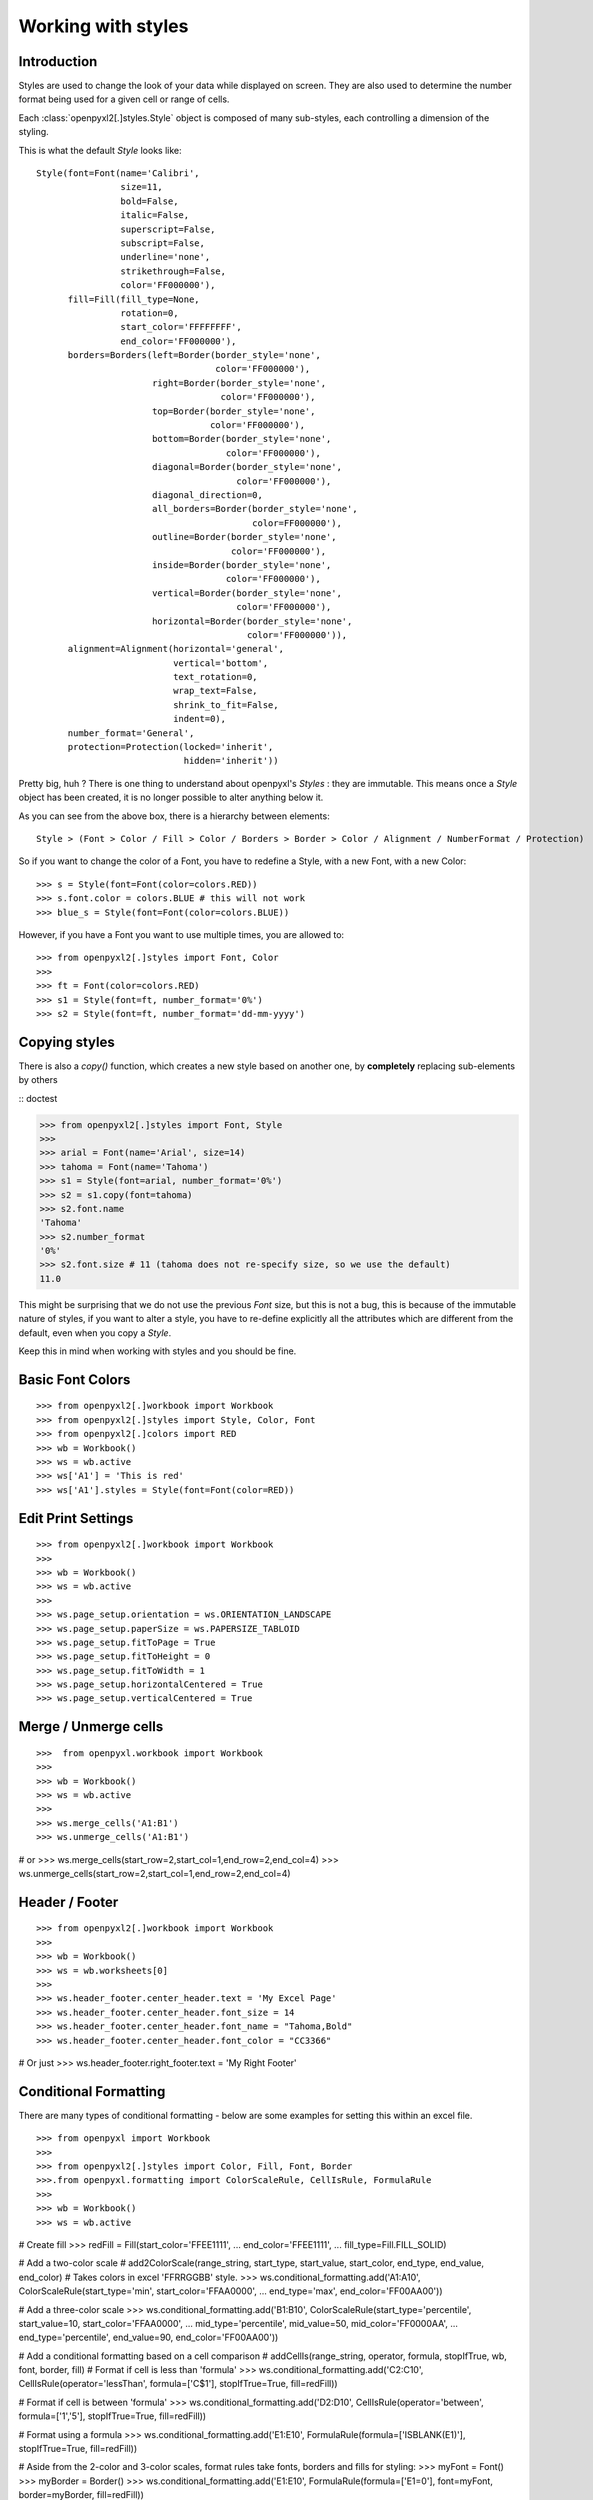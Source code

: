 Working with styles
===================

Introduction
------------

Styles are used to change the look of your data while displayed on screen.
They are also used to determine the number format being used for a given cell
or range of cells.

Each :class:`openpyxl2[.]styles.Style` object is composed of many sub-styles, each controlling a
dimension of the styling.

This is what the default `Style` looks like::

    Style(font=Font(name='Calibri',
                    size=11,
                    bold=False,
                    italic=False,
                    superscript=False,
                    subscript=False,
                    underline='none',
                    strikethrough=False,
                    color='FF000000'),
          fill=Fill(fill_type=None,
                    rotation=0,
                    start_color='FFFFFFFF',
                    end_color='FF000000'),
          borders=Borders(left=Border(border_style='none',
                                      color='FF000000'),
                          right=Border(border_style='none',
                                       color='FF000000'),
                          top=Border(border_style='none',
                                     color='FF000000'),
                          bottom=Border(border_style='none',
                                        color='FF000000'),
                          diagonal=Border(border_style='none',
                                          color='FF000000'),
                          diagonal_direction=0,
                          all_borders=Border(border_style='none',
                                             color=FF000000'),
                          outline=Border(border_style='none',
                                         color='FF000000'),
                          inside=Border(border_style='none',
                                        color='FF000000'),
                          vertical=Border(border_style='none',
                                          color='FF000000'),
                          horizontal=Border(border_style='none',
                                            color='FF000000')),
          alignment=Alignment(horizontal='general',
                              vertical='bottom',
                              text_rotation=0,
                              wrap_text=False,
                              shrink_to_fit=False,
                              indent=0),
          number_format='General',
          protection=Protection(locked='inherit',
                                hidden='inherit'))

Pretty big, huh ?
There is one thing to understand about openpyxl's `Styles` : they are immutable.
This means once a `Style` object has been created, it is no longer possible to
alter anything below it.

As you can see from the above box, there is a hierarchy between elements::

    Style > (Font > Color / Fill > Color / Borders > Border > Color / Alignment / NumberFormat / Protection)

So if you want to change the color of a Font, you have to redefine a Style, with a new Font, with a new Color::

>>> s = Style(font=Font(color=colors.RED))
>>> s.font.color = colors.BLUE # this will not work
>>> blue_s = Style(font=Font(color=colors.BLUE))

However, if you have a Font you want to use multiple times, you are allowed to::

>>> from openpyxl2[.]styles import Font, Color
>>>
>>> ft = Font(color=colors.RED)
>>> s1 = Style(font=ft, number_format='0%')
>>> s2 = Style(font=ft, number_format='dd-mm-yyyy')


Copying styles
--------------

There is also a `copy()` function, which creates a new style based on another one, by **completely** replacing
sub-elements by others

:: doctest

>>> from openpyxl2[.]styles import Font, Style
>>>
>>> arial = Font(name='Arial', size=14)
>>> tahoma = Font(name='Tahoma')
>>> s1 = Style(font=arial, number_format='0%')
>>> s2 = s1.copy(font=tahoma)
>>> s2.font.name
'Tahoma'
>>> s2.number_format
'0%'
>>> s2.font.size # 11 (tahoma does not re-specify size, so we use the default)
11.0


This might be surprising that we do not use the previous `Font` size,
but this is not a bug, this is because of the immutable nature of styles,
if you want to alter a style, you have to re-define explicitly all the
attributes which are different from the default, even when you copy a `Style`.

Keep this in mind when working with styles and you should be fine.

Basic Font Colors
-----------------
::

>>> from openpyxl2[.]workbook import Workbook
>>> from openpyxl2[.]styles import Style, Color, Font
>>> from openpyxl2[.]colors import RED
>>> wb = Workbook()
>>> ws = wb.active
>>> ws['A1'] = 'This is red'
>>> ws['A1'].styles = Style(font=Font(color=RED))


Edit Print Settings
-------------------
::

>>> from openpyxl2[.]workbook import Workbook
>>>
>>> wb = Workbook()
>>> ws = wb.active
>>>
>>> ws.page_setup.orientation = ws.ORIENTATION_LANDSCAPE
>>> ws.page_setup.paperSize = ws.PAPERSIZE_TABLOID
>>> ws.page_setup.fitToPage = True
>>> ws.page_setup.fitToHeight = 0
>>> ws.page_setup.fitToWidth = 1
>>> ws.page_setup.horizontalCentered = True
>>> ws.page_setup.verticalCentered = True


Merge / Unmerge cells
---------------------
::

>>>  from openpyxl.workbook import Workbook
>>>
>>> wb = Workbook()
>>> ws = wb.active
>>>
>>> ws.merge_cells('A1:B1')
>>> ws.unmerge_cells('A1:B1')

# or
>>> ws.merge_cells(start_row=2,start_col=1,end_row=2,end_col=4)
>>> ws.unmerge_cells(start_row=2,start_col=1,end_row=2,end_col=4)


Header / Footer
---------------
::

>>> from openpyxl2[.]workbook import Workbook
>>>
>>> wb = Workbook()
>>> ws = wb.worksheets[0]
>>>
>>> ws.header_footer.center_header.text = 'My Excel Page'
>>> ws.header_footer.center_header.font_size = 14
>>> ws.header_footer.center_header.font_name = "Tahoma,Bold"
>>> ws.header_footer.center_header.font_color = "CC3366"

# Or just
>>> ws.header_footer.right_footer.text = 'My Right Footer'


Conditional Formatting
----------------------

There are many types of conditional formatting - below are some examples for setting this within an excel file.

::

>>> from openpyxl import Workbook
>>>
>>> from openpyxl2[.]styles import Color, Fill, Font, Border
>>>.from openpyxl.formatting import ColorScaleRule, CellIsRule, FormulaRule
>>>
>>> wb = Workbook()
>>> ws = wb.active

# Create fill
>>> redFill = Fill(start_color='FFEE1111',
...                end_color='FFEE1111',
...                fill_type=Fill.FILL_SOLID)

# Add a two-color scale
# add2ColorScale(range_string, start_type, start_value, start_color, end_type, end_value, end_color)
# Takes colors in excel 'FFRRGGBB' style.
>>> ws.conditional_formatting.add('A1:A10', ColorScaleRule(start_type='min', start_color='FFAA0000',
...                                                        end_type='max', end_color='FF00AA00'))

# Add a three-color scale
>>> ws.conditional_formatting.add('B1:B10', ColorScaleRule(start_type='percentile', start_value=10, start_color='FFAA0000',
...                                                        mid_type='percentile', mid_value=50, mid_color='FF0000AA',
...                                                        end_type='percentile', end_value=90, end_color='FF00AA00'))

# Add a conditional formatting based on a cell comparison
# addCellIs(range_string, operator, formula, stopIfTrue, wb, font, border, fill)
# Format if cell is less than 'formula'
>>> ws.conditional_formatting.add('C2:C10', CellIsRule(operator='lessThan', formula=['C$1'], stopIfTrue=True, fill=redFill))

# Format if cell is between 'formula'
>>> ws.conditional_formatting.add('D2:D10', CellIsRule(operator='between', formula=['1','5'], stopIfTrue=True, fill=redFill))

# Format using a formula
>>> ws.conditional_formatting.add('E1:E10',  FormulaRule(formula=['ISBLANK(E1)'], stopIfTrue=True, fill=redFill))

# Aside from the 2-color and 3-color scales, format rules take fonts, borders and fills for styling:
>>> myFont = Font()
>>> myBorder = Border()
>>> ws.conditional_formatting.add('E1:E10',  FormulaRule(formula=['E1=0'], font=myFont, border=myBorder, fill=redFill))

# Custom formatting
# There are many types of conditional formatting - it's possible to add additional types directly:
>>> ws.conditional_formatting.add('E1:E10',  {'type': 'expression', 'dxf': {'fill': redFill},
...                                           'formula': ['ISBLANK(E1)'], 'stopIfTrue': '1'})

# Before writing, call setDxfStyles before saving when adding a conditional format that has a font/border/fill
>>> ws.conditional_formatting.setDxfStyles(wb)
>>> wb.save("test.xlsx")
